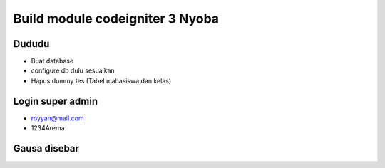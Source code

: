 ###################
Build module codeigniter 3 Nyoba
###################

**************************
Dududu
**************************
- Buat database
- configure db dulu sesuaikan
- Hapus dummy tes (Tabel mahasiswa dan kelas)

**************************
Login super admin
**************************
- royyan@mail.com
- 1234Arema

**************************
Gausa disebar
**************************